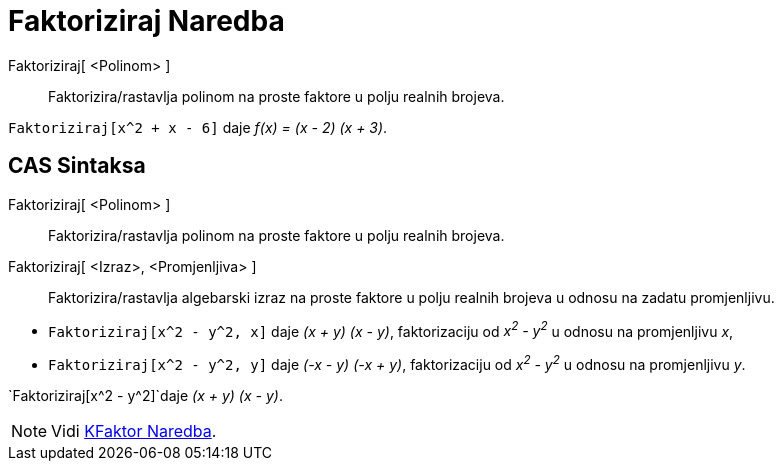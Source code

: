 = Faktoriziraj Naredba
:page-en: commands/Factor
ifdef::env-github[:imagesdir: /bs/modules/ROOT/assets/images]

Faktoriziraj[ <Polinom> ]::
  Faktorizira/rastavlja polinom na proste faktore u polju realnih brojeva.

[EXAMPLE]
====

`++Faktoriziraj[x^2 + x - 6]++` daje _f(x) = (x - 2) (x + 3)_.

====

== CAS Sintaksa

Faktoriziraj[ <Polinom> ]::
  Faktorizira/rastavlja polinom na proste faktore u polju realnih brojeva.
Faktoriziraj[ <Izraz>, <Promjenljiva> ]::
  Faktorizira/rastavlja algebarski izraz na proste faktore u polju realnih brojeva u odnosu na zadatu promjenljivu.

[EXAMPLE]
====

* `++Faktoriziraj[x^2 - y^2, x]++` daje _(x + y) (x - y)_, faktorizaciju od _x^2^ - y^2^_ u odnosu na promjenljivu _x_,
* `++Faktoriziraj[x^2 - y^2, y]++` daje _(-x - y) (-x + y)_, faktorizaciju od _x^2^ - y^2^_ u odnosu na promjenljivu
_y_.

====

[EXAMPLE]
====

`++Faktoriziraj[x^2 - y^2]++`daje _(x + y) (x - y)_.

====

[NOTE]
====

Vidi xref:/KFaktor_Naredba.adoc[KFaktor Naredba].

====
